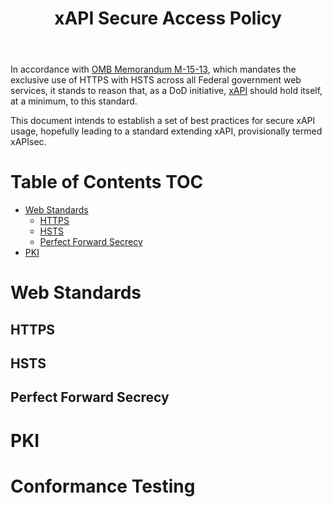 #+TITLE: xAPI Secure Access Policy
#+OPTIONS: toc:2
#+TOC: listings
#+TOC: tables


   In accordance with [[https://www.whitehouse.gov/sites/default/files/omb/memoranda/2015/m-15-13.pdf][OMB Memorandum M-15-13]], which mandates the exclusive use of
HTTPS with HSTS across all Federal government web services, it stands to reason
that, as a DoD initiative, [[http://www.adlnet.gov/capabilities/tla/experience-api.html][xAPI]] should hold itself, at a minimum, to this standard.

This document intends to establish a set of best practices for secure xAPI usage,
hopefully leading to a standard extending xAPI, provisionally termed xAPIsec.

* Table of Contents                                                     :TOC:
  - [[#standards][Web Standards]]
    - [[#https][HTTPS]]
    - [[#hsts][HSTS]]
    - [[#pfs][Perfect Forward Secrecy]]
  - [[#pki][PKI]]
* Web Standards
** HTTPS
** HSTS
** Perfect Forward Secrecy
* PKI
* Conformance Testing

